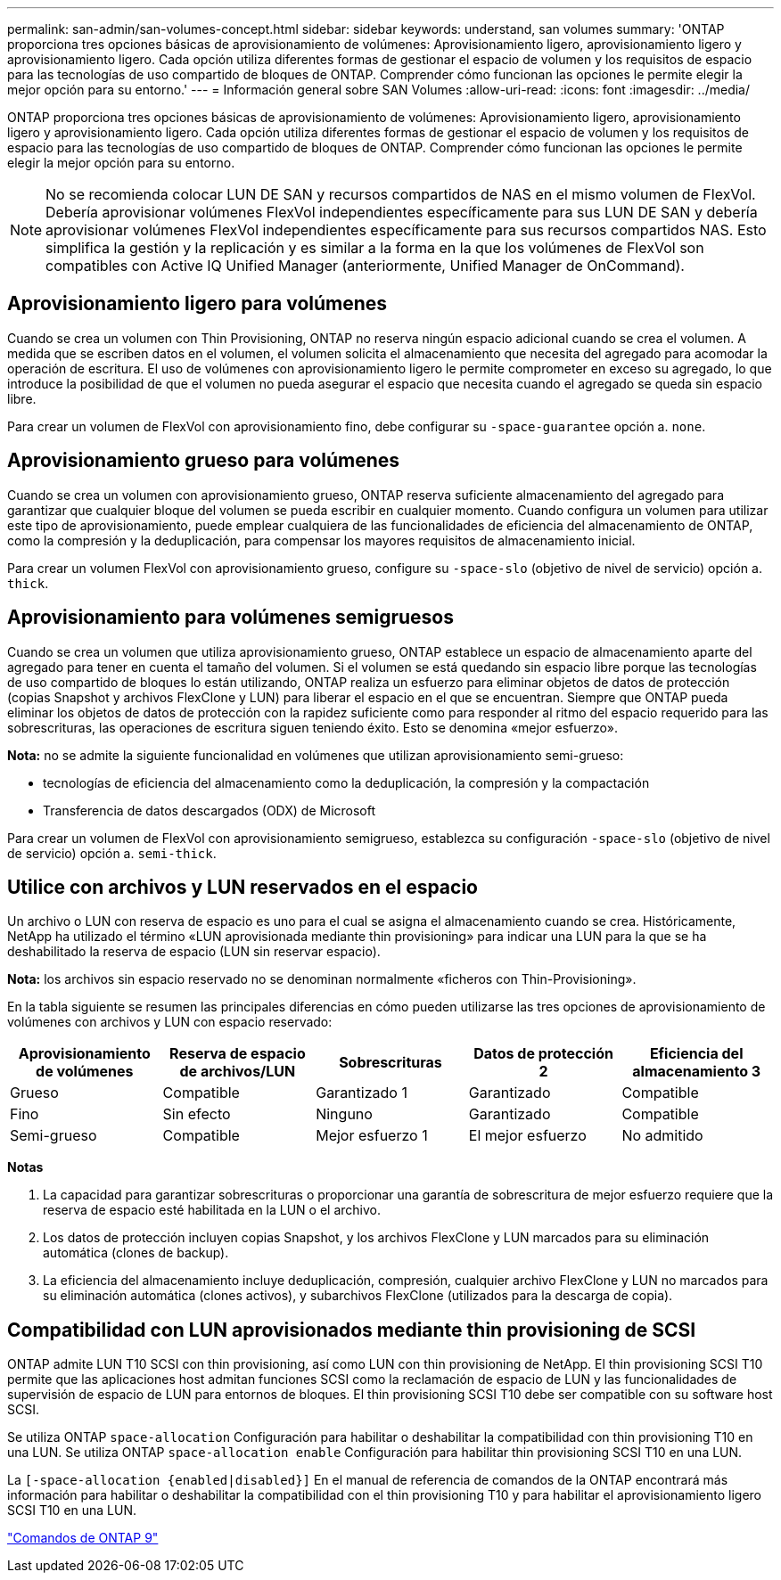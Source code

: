 ---
permalink: san-admin/san-volumes-concept.html 
sidebar: sidebar 
keywords: understand, san volumes 
summary: 'ONTAP proporciona tres opciones básicas de aprovisionamiento de volúmenes: Aprovisionamiento ligero, aprovisionamiento ligero y aprovisionamiento ligero. Cada opción utiliza diferentes formas de gestionar el espacio de volumen y los requisitos de espacio para las tecnologías de uso compartido de bloques de ONTAP. Comprender cómo funcionan las opciones le permite elegir la mejor opción para su entorno.' 
---
= Información general sobre SAN Volumes
:allow-uri-read: 
:icons: font
:imagesdir: ../media/


[role="lead"]
ONTAP proporciona tres opciones básicas de aprovisionamiento de volúmenes: Aprovisionamiento ligero, aprovisionamiento ligero y aprovisionamiento ligero. Cada opción utiliza diferentes formas de gestionar el espacio de volumen y los requisitos de espacio para las tecnologías de uso compartido de bloques de ONTAP. Comprender cómo funcionan las opciones le permite elegir la mejor opción para su entorno.

[NOTE]
====
No se recomienda colocar LUN DE SAN y recursos compartidos de NAS en el mismo volumen de FlexVol. Debería aprovisionar volúmenes FlexVol independientes específicamente para sus LUN DE SAN y debería aprovisionar volúmenes FlexVol independientes específicamente para sus recursos compartidos NAS. Esto simplifica la gestión y la replicación y es similar a la forma en la que los volúmenes de FlexVol son compatibles con Active IQ Unified Manager (anteriormente, Unified Manager de OnCommand).

====


== Aprovisionamiento ligero para volúmenes

Cuando se crea un volumen con Thin Provisioning, ONTAP no reserva ningún espacio adicional cuando se crea el volumen. A medida que se escriben datos en el volumen, el volumen solicita el almacenamiento que necesita del agregado para acomodar la operación de escritura. El uso de volúmenes con aprovisionamiento ligero le permite comprometer en exceso su agregado, lo que introduce la posibilidad de que el volumen no pueda asegurar el espacio que necesita cuando el agregado se queda sin espacio libre.

Para crear un volumen de FlexVol con aprovisionamiento fino, debe configurar su `-space-guarantee` opción a. `none`.



== Aprovisionamiento grueso para volúmenes

Cuando se crea un volumen con aprovisionamiento grueso, ONTAP reserva suficiente almacenamiento del agregado para garantizar que cualquier bloque del volumen se pueda escribir en cualquier momento. Cuando configura un volumen para utilizar este tipo de aprovisionamiento, puede emplear cualquiera de las funcionalidades de eficiencia del almacenamiento de ONTAP, como la compresión y la deduplicación, para compensar los mayores requisitos de almacenamiento inicial.

Para crear un volumen FlexVol con aprovisionamiento grueso, configure su `-space-slo` (objetivo de nivel de servicio) opción a. `thick`.



== Aprovisionamiento para volúmenes semigruesos

Cuando se crea un volumen que utiliza aprovisionamiento grueso, ONTAP establece un espacio de almacenamiento aparte del agregado para tener en cuenta el tamaño del volumen. Si el volumen se está quedando sin espacio libre porque las tecnologías de uso compartido de bloques lo están utilizando, ONTAP realiza un esfuerzo para eliminar objetos de datos de protección (copias Snapshot y archivos FlexClone y LUN) para liberar el espacio en el que se encuentran. Siempre que ONTAP pueda eliminar los objetos de datos de protección con la rapidez suficiente como para responder al ritmo del espacio requerido para las sobrescrituras, las operaciones de escritura siguen teniendo éxito. Esto se denomina «mejor esfuerzo».

*Nota:* no se admite la siguiente funcionalidad en volúmenes que utilizan aprovisionamiento semi-grueso:

* tecnologías de eficiencia del almacenamiento como la deduplicación, la compresión y la compactación
* Transferencia de datos descargados (ODX) de Microsoft


Para crear un volumen de FlexVol con aprovisionamiento semigrueso, establezca su configuración `-space-slo` (objetivo de nivel de servicio) opción a. `semi-thick`.



== Utilice con archivos y LUN reservados en el espacio

Un archivo o LUN con reserva de espacio es uno para el cual se asigna el almacenamiento cuando se crea. Históricamente, NetApp ha utilizado el término «LUN aprovisionada mediante thin provisioning» para indicar una LUN para la que se ha deshabilitado la reserva de espacio (LUN sin reservar espacio).

*Nota:* los archivos sin espacio reservado no se denominan normalmente «ficheros con Thin-Provisioning».

En la tabla siguiente se resumen las principales diferencias en cómo pueden utilizarse las tres opciones de aprovisionamiento de volúmenes con archivos y LUN con espacio reservado:

[cols="5*"]
|===
| Aprovisionamiento de volúmenes | Reserva de espacio de archivos/LUN | Sobrescrituras | Datos de protección 2 | Eficiencia del almacenamiento 3 


 a| 
Grueso
 a| 
Compatible
 a| 
Garantizado 1
 a| 
Garantizado
 a| 
Compatible



 a| 
Fino
 a| 
Sin efecto
 a| 
Ninguno
 a| 
Garantizado
 a| 
Compatible



 a| 
Semi-grueso
 a| 
Compatible
 a| 
Mejor esfuerzo 1
 a| 
El mejor esfuerzo
 a| 
No admitido

|===
*Notas*

. La capacidad para garantizar sobrescrituras o proporcionar una garantía de sobrescritura de mejor esfuerzo requiere que la reserva de espacio esté habilitada en la LUN o el archivo.
. Los datos de protección incluyen copias Snapshot, y los archivos FlexClone y LUN marcados para su eliminación automática (clones de backup).
. La eficiencia del almacenamiento incluye deduplicación, compresión, cualquier archivo FlexClone y LUN no marcados para su eliminación automática (clones activos), y subarchivos FlexClone (utilizados para la descarga de copia).




== Compatibilidad con LUN aprovisionados mediante thin provisioning de SCSI

ONTAP admite LUN T10 SCSI con thin provisioning, así como LUN con thin provisioning de NetApp. El thin provisioning SCSI T10 permite que las aplicaciones host admitan funciones SCSI como la reclamación de espacio de LUN y las funcionalidades de supervisión de espacio de LUN para entornos de bloques. El thin provisioning SCSI T10 debe ser compatible con su software host SCSI.

Se utiliza ONTAP `space-allocation` Configuración para habilitar o deshabilitar la compatibilidad con thin provisioning T10 en una LUN. Se utiliza ONTAP `space-allocation enable` Configuración para habilitar thin provisioning SCSI T10 en una LUN.

La `[-space-allocation {enabled|disabled}]` En el manual de referencia de comandos de la ONTAP encontrará más información para habilitar o deshabilitar la compatibilidad con el thin provisioning T10 y para habilitar el aprovisionamiento ligero SCSI T10 en una LUN.

http://docs.netapp.com/ontap-9/topic/com.netapp.doc.dot-cm-cmpr/GUID-5CB10C70-AC11-41C0-8C16-B4D0DF916E9B.html["Comandos de ONTAP 9"^]
